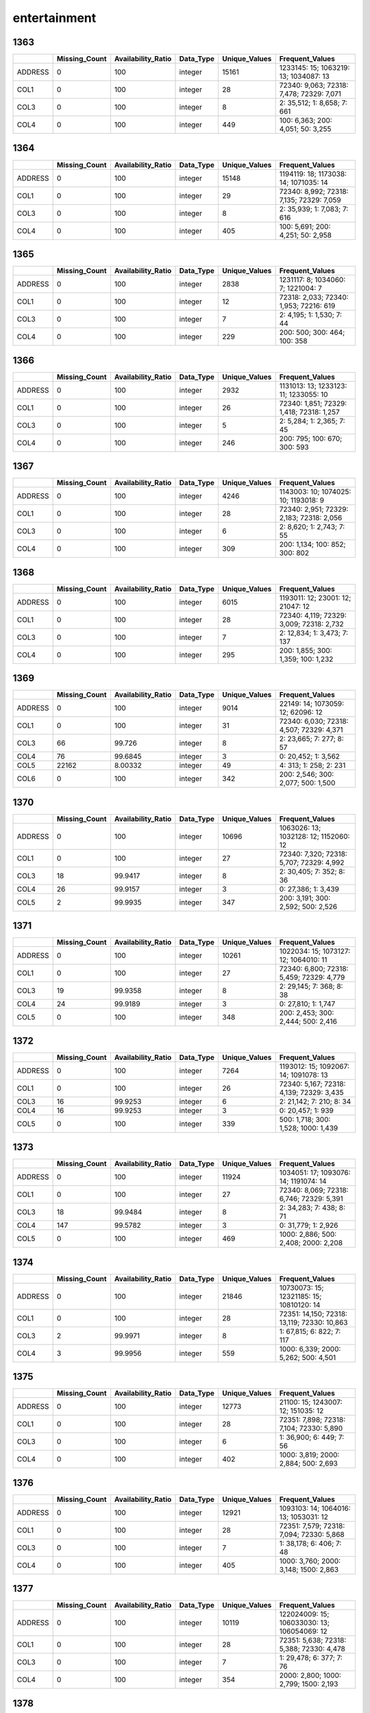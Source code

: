 entertainment
=============

1363
----

.. list-table::
   :widths: 5 10 13 8 10 25
   :header-rows: 1

   - 

      - 
      - Missing_Count
      - Availability_Ratio
      - Data_Type
      - Unique_Values
      - Frequent_Values
   - 

      - ADDRESS
      - 0
      - 100
      - integer
      - 15161
      - 1233145: 15; 1063219: 13; 1034087: 13
   - 

      - COL1
      - 0
      - 100
      - integer
      - 28
      - 72340: 9,063; 72318: 7,478; 72329: 7,071
   - 

      - COL3
      - 0
      - 100
      - integer
      - 8
      - 2: 35,512; 1: 8,658; 7: 661
   - 

      - COL4
      - 0
      - 100
      - integer
      - 449
      - 100: 6,363; 200: 4,051; 50: 3,255

.. _section-1:

1364
----

.. list-table::
   :widths: 5 10 13 8 10 25
   :header-rows: 1

   - 

      - 
      - Missing_Count
      - Availability_Ratio
      - Data_Type
      - Unique_Values
      - Frequent_Values
   - 

      - ADDRESS
      - 0
      - 100
      - integer
      - 15148
      - 1194119: 18; 1173038: 14; 1071035: 14
   - 

      - COL1
      - 0
      - 100
      - integer
      - 29
      - 72340: 8,992; 72318: 7,135; 72329: 7,059
   - 

      - COL3
      - 0
      - 100
      - integer
      - 8
      - 2: 35,939; 1: 7,083; 7: 616
   - 

      - COL4
      - 0
      - 100
      - integer
      - 405
      - 100: 5,691; 200: 4,251; 50: 2,958

.. _section-2:

1365
----

.. list-table::
   :widths: 5 10 13 8 10 24
   :header-rows: 1

   - 

      - 
      - Missing_Count
      - Availability_Ratio
      - Data_Type
      - Unique_Values
      - Frequent_Values
   - 

      - ADDRESS
      - 0
      - 100
      - integer
      - 2838
      - 1231117: 8; 1034060: 7; 1221004: 7
   - 

      - COL1
      - 0
      - 100
      - integer
      - 12
      - 72318: 2,033; 72340: 1,953; 72216: 619
   - 

      - COL3
      - 0
      - 100
      - integer
      - 7
      - 2: 4,195; 1: 1,530; 7: 44
   - 

      - COL4
      - 0
      - 100
      - integer
      - 229
      - 200: 500; 300: 464; 100: 358

.. _section-3:

1366
----

.. list-table::
   :widths: 5 10 13 8 10 25
   :header-rows: 1

   - 

      - 
      - Missing_Count
      - Availability_Ratio
      - Data_Type
      - Unique_Values
      - Frequent_Values
   - 

      - ADDRESS
      - 0
      - 100
      - integer
      - 2932
      - 1131013: 13; 1233123: 11; 1233055: 10
   - 

      - COL1
      - 0
      - 100
      - integer
      - 26
      - 72340: 1,851; 72329: 1,418; 72318: 1,257
   - 

      - COL3
      - 0
      - 100
      - integer
      - 5
      - 2: 5,284; 1: 2,365; 7: 45
   - 

      - COL4
      - 0
      - 100
      - integer
      - 246
      - 200: 795; 100: 670; 300: 593

.. _section-4:

1367
----

.. list-table::
   :widths: 5 10 13 8 10 25
   :header-rows: 1

   - 

      - 
      - Missing_Count
      - Availability_Ratio
      - Data_Type
      - Unique_Values
      - Frequent_Values
   - 

      - ADDRESS
      - 0
      - 100
      - integer
      - 4246
      - 1143003: 10; 1074025: 10; 1193018: 9
   - 

      - COL1
      - 0
      - 100
      - integer
      - 28
      - 72340: 2,951; 72329: 2,183; 72318: 2,056
   - 

      - COL3
      - 0
      - 100
      - integer
      - 6
      - 2: 8,620; 1: 2,743; 7: 55
   - 

      - COL4
      - 0
      - 100
      - integer
      - 309
      - 200: 1,134; 100: 852; 300: 802

.. _section-5:

1368
----

.. list-table::
   :widths: 5 10 13 8 10 25
   :header-rows: 1

   - 

      - 
      - Missing_Count
      - Availability_Ratio
      - Data_Type
      - Unique_Values
      - Frequent_Values
   - 

      - ADDRESS
      - 0
      - 100
      - integer
      - 6015
      - 1193011: 12; 23001: 12; 21047: 12
   - 

      - COL1
      - 0
      - 100
      - integer
      - 28
      - 72340: 4,119; 72329: 3,009; 72318: 2,732
   - 

      - COL3
      - 0
      - 100
      - integer
      - 7
      - 2: 12,834; 1: 3,473; 7: 137
   - 

      - COL4
      - 0
      - 100
      - integer
      - 295
      - 200: 1,855; 300: 1,359; 100: 1,232

.. _section-6:

1369
----

.. list-table::
   :widths: 5 10 13 8 10 25
   :header-rows: 1

   - 

      - 
      - Missing_Count
      - Availability_Ratio
      - Data_Type
      - Unique_Values
      - Frequent_Values
   - 

      - ADDRESS
      - 0
      - 100
      - integer
      - 9014
      - 22149: 14; 1073059: 12; 62096: 12
   - 

      - COL1
      - 0
      - 100
      - integer
      - 31
      - 72340: 6,030; 72318: 4,507; 72329: 4,371
   - 

      - COL3
      - 66
      - 99.726
      - integer
      - 8
      - 2: 23,665; 7: 277; 8: 57
   - 

      - COL4
      - 76
      - 99.6845
      - integer
      - 3
      - 0: 20,452; 1: 3,562
   - 

      - COL5
      - 22162
      - 8.00332
      - integer
      - 49
      - 4: 313; 1: 258; 2: 231
   - 

      - COL6
      - 0
      - 100
      - integer
      - 342
      - 200: 2,546; 300: 2,077; 500: 1,500

.. _section-7:

1370
----

.. list-table::
   :widths: 5 10 13 8 10 25
   :header-rows: 1

   - 

      - 
      - Missing_Count
      - Availability_Ratio
      - Data_Type
      - Unique_Values
      - Frequent_Values
   - 

      - ADDRESS
      - 0
      - 100
      - integer
      - 10696
      - 1063026: 13; 1032128: 12; 1152060: 12
   - 

      - COL1
      - 0
      - 100
      - integer
      - 27
      - 72340: 7,320; 72318: 5,707; 72329: 4,992
   - 

      - COL3
      - 18
      - 99.9417
      - integer
      - 8
      - 2: 30,405; 7: 352; 8: 36
   - 

      - COL4
      - 26
      - 99.9157
      - integer
      - 3
      - 0: 27,386; 1: 3,439
   - 

      - COL5
      - 2
      - 99.9935
      - integer
      - 347
      - 200: 3,191; 300: 2,592; 500: 2,526

.. _section-8:

1371
----

.. list-table::
   :widths: 5 10 13 8 10 25
   :header-rows: 1

   - 

      - 
      - Missing_Count
      - Availability_Ratio
      - Data_Type
      - Unique_Values
      - Frequent_Values
   - 

      - ADDRESS
      - 0
      - 100
      - integer
      - 10261
      - 1022034: 15; 1073127: 12; 1064010: 11
   - 

      - COL1
      - 0
      - 100
      - integer
      - 27
      - 72340: 6,800; 72318: 5,459; 72329: 4,779
   - 

      - COL3
      - 19
      - 99.9358
      - integer
      - 8
      - 2: 29,145; 7: 368; 8: 38
   - 

      - COL4
      - 24
      - 99.9189
      - integer
      - 3
      - 0: 27,810; 1: 1,747
   - 

      - COL5
      - 0
      - 100
      - integer
      - 348
      - 200: 2,453; 300: 2,444; 500: 2,416

.. _section-9:

1372
----

.. list-table::
   :widths: 5 10 13 8 10 25
   :header-rows: 1

   - 

      - 
      - Missing_Count
      - Availability_Ratio
      - Data_Type
      - Unique_Values
      - Frequent_Values
   - 

      - ADDRESS
      - 0
      - 100
      - integer
      - 7264
      - 1193012: 15; 1092067: 14; 1091078: 13
   - 

      - COL1
      - 0
      - 100
      - integer
      - 26
      - 72340: 5,167; 72318: 4,139; 72329: 3,435
   - 

      - COL3
      - 16
      - 99.9253
      - integer
      - 6
      - 2: 21,142; 7: 210; 8: 34
   - 

      - COL4
      - 16
      - 99.9253
      - integer
      - 3
      - 0: 20,457; 1: 939
   - 

      - COL5
      - 0
      - 100
      - integer
      - 339
      - 500: 1,718; 300: 1,528; 1000: 1,439

.. _section-10:

1373
----

.. list-table::
   :widths: 5 10 13 8 10 25
   :header-rows: 1

   - 

      - 
      - Missing_Count
      - Availability_Ratio
      - Data_Type
      - Unique_Values
      - Frequent_Values
   - 

      - ADDRESS
      - 0
      - 100
      - integer
      - 11924
      - 1034051: 17; 1093076: 14; 1191074: 14
   - 

      - COL1
      - 0
      - 100
      - integer
      - 27
      - 72340: 8,069; 72318: 6,746; 72329: 5,391
   - 

      - COL3
      - 18
      - 99.9484
      - integer
      - 8
      - 2: 34,283; 7: 438; 8: 71
   - 

      - COL4
      - 147
      - 99.5782
      - integer
      - 3
      - 0: 31,779; 1: 2,926
   - 

      - COL5
      - 0
      - 100
      - integer
      - 469
      - 1000: 2,886; 500: 2,408; 2000: 2,208

.. _section-11:

1374
----

.. list-table::
   :widths: 5 10 13 8 10 26
   :header-rows: 1

   - 

      - 
      - Missing_Count
      - Availability_Ratio
      - Data_Type
      - Unique_Values
      - Frequent_Values
   - 

      - ADDRESS
      - 0
      - 100
      - integer
      - 21846
      - 10730073: 15; 12321185: 15; 10810120: 14
   - 

      - COL1
      - 0
      - 100
      - integer
      - 28
      - 72351: 14,150; 72318: 13,119; 72330: 10,863
   - 

      - COL3
      - 2
      - 99.9971
      - integer
      - 8
      - 1: 67,815; 6: 822; 7: 117
   - 

      - COL4
      - 3
      - 99.9956
      - integer
      - 559
      - 1000: 6,339; 2000: 5,262; 500: 4,501

.. _section-12:

1375
----

.. list-table::
   :widths: 5 10 13 8 10 25
   :header-rows: 1

   - 

      - 
      - Missing_Count
      - Availability_Ratio
      - Data_Type
      - Unique_Values
      - Frequent_Values
   - 

      - ADDRESS
      - 0
      - 100
      - integer
      - 12773
      - 21100: 15; 1243007: 12; 151035: 12
   - 

      - COL1
      - 0
      - 100
      - integer
      - 28
      - 72351: 7,898; 72318: 7,104; 72330: 5,890
   - 

      - COL3
      - 0
      - 100
      - integer
      - 6
      - 1: 36,900; 6: 449; 7: 56
   - 

      - COL4
      - 0
      - 100
      - integer
      - 402
      - 1000: 3,819; 2000: 2,884; 500: 2,693

.. _section-13:

1376
----

.. list-table::
   :widths: 5 10 13 8 10 25
   :header-rows: 1

   - 

      - 
      - Missing_Count
      - Availability_Ratio
      - Data_Type
      - Unique_Values
      - Frequent_Values
   - 

      - ADDRESS
      - 0
      - 100
      - integer
      - 12921
      - 1093103: 14; 1064016: 13; 1053031: 12
   - 

      - COL1
      - 0
      - 100
      - integer
      - 28
      - 72351: 7,579; 72318: 7,094; 72330: 5,868
   - 

      - COL3
      - 0
      - 100
      - integer
      - 7
      - 1: 38,178; 6: 406; 7: 48
   - 

      - COL4
      - 0
      - 100
      - integer
      - 405
      - 1000: 3,760; 2000: 3,148; 1500: 2,863

.. _section-14:

1377
----

.. list-table::
   :widths: 5 10 13 8 10 26
   :header-rows: 1

   - 

      - 
      - Missing_Count
      - Availability_Ratio
      - Data_Type
      - Unique_Values
      - Frequent_Values
   - 

      - ADDRESS
      - 0
      - 100
      - integer
      - 10119
      - 122024009: 15; 106033030: 13; 106054069: 12
   - 

      - COL1
      - 0
      - 100
      - integer
      - 28
      - 72351: 5,638; 72318: 5,388; 72330: 4,478
   - 

      - COL3
      - 0
      - 100
      - integer
      - 7
      - 1: 29,478; 6: 377; 7: 76
   - 

      - COL4
      - 0
      - 100
      - integer
      - 354
      - 2000: 2,800; 1000: 2,799; 1500: 2,193

.. _section-15:

1378
----

.. list-table::
   :widths: 5 10 13 8 10 26
   :header-rows: 1

   - 

      - 
      - Missing_Count
      - Availability_Ratio
      - Data_Type
      - Unique_Values
      - Frequent_Values
   - 

      - ADDRESS
      - 0
      - 100
      - integer
      - 16174
      - 116012006: 15; 15034046: 15; 120031068: 14
   - 

      - COL1
      - 0
      - 100
      - integer
      - 28
      - 72351: 9,063; 72318: 8,909; 72330: 6,814
   - 

      - COL3
      - 0
      - 100
      - integer
      - 7
      - 1: 49,349; 6: 610; 7: 222
   - 

      - COL4
      - 0
      - 100
      - integer
      - 445
      - 2000: 5,409; 1000: 4,701; 1500: 3,853

.. _section-16:

1379
----

.. list-table::
   :widths: 5 10 13 8 10 26
   :header-rows: 1

   - 

      - 
      - Missing_Count
      - Availability_Ratio
      - Data_Type
      - Unique_Values
      - Frequent_Values
   - 

      - ADDRESS
      - 0
      - 100
      - integer
      - 15826
      - 110144149: 14; 2162203: 14; 116012007: 14
   - 

      - COL1
      - 0
      - 100
      - integer
      - 28
      - 72318: 8,732; 72351: 8,564; 72330: 6,390
   - 

      - COL3
      - 0
      - 100
      - integer
      - 7
      - 1: 47,343; 6: 530; 7: 133
   - 

      - COL4
      - 0
      - 100
      - integer
      - 438
      - 2000: 5,207; 1000: 4,064; 3000: 3,495

.. _section-17:

1380
----

.. list-table::
   :widths: 5 10 13 8 10 26
   :header-rows: 1

   - 

      - 
      - Missing_Count
      - Availability_Ratio
      - Data_Type
      - Unique_Values
      - Frequent_Values
   - 

      - ADDRESS
      - 0
      - 100
      - integer
      - 15908
      - 106032021: 18; 110083102: 17; 115054048: 15
   - 

      - COL1
      - 0
      - 100
      - integer
      - 28
      - 72318: 8,371; 72351: 7,965; 72330: 5,821
   - 

      - COL3
      - 0
      - 100
      - integer
      - 7
      - 1: 47,482; 6: 490; 7: 122
   - 

      - COL4
      - 0
      - 100
      - integer
      - 452
      - 2000: 5,063; 3000: 3,706; 1000: 3,302

.. _section-18:

1381
----

.. list-table::
   :widths: 5 10 13 8 10 26
   :header-rows: 1

   - 

      - 
      - Missing_Count
      - Availability_Ratio
      - Data_Type
      - Unique_Values
      - Frequent_Values
   - 

      - ADDRESS
      - 0
      - 100
      - integer
      - 19914
      - 116014039: 25; 113042116: 18; 19042121: 17
   - 

      - COL1
      - 0
      - 100
      - integer
      - 28
      - 72318: 10,161; 72351: 9,401; 72330: 6,880
   - 

      - COL3
      - 0
      - 100
      - integer
      - 8
      - 1: 61,536; 6: 685; 7: 132
   - 

      - COL4
      - 0
      - 100
      - integer
      - 468
      - 2000: 6,697; 3000: 4,748; 5000: 4,632

.. _section-19:

1382
----

.. list-table::
   :widths: 5 10 13 8 10 26
   :header-rows: 1

   - 

      - 
      - Missing_Count
      - Availability_Ratio
      - Data_Type
      - Unique_Values
      - Frequent_Values
   - 

      - ADDRESS
      - 0
      - 100
      - integer
      - 15329
      - 106011005: 15; 108082072: 15; 24064080: 14
   - 

      - COL1
      - 0
      - 100
      - integer
      - 28
      - 72318: 7,420; 72351: 7,004; 72330: 4,982
   - 

      - COL3
      - 0
      - 100
      - integer
      - 7
      - 1: 49,691; 6: 446; 7: 95
   - 

      - COL4
      - 0
      - 100
      - integer
      - 429
      - 2000: 4,914; 5000: 4,192; 3000: 3,751

.. _section-20:

1383
----

.. list-table::
   :widths: 5 10 13 8 10 26
   :header-rows: 1

   - 

      - 
      - Missing_Count
      - Availability_Ratio
      - Data_Type
      - Unique_Values
      - Frequent_Values
   - 

      - ADDRESS
      - 0
      - 100
      - integer
      - 16321
      - 110022021: 25; 127054057: 22; 125014067: 20
   - 

      - COL1
      - 0
      - 100
      - integer
      - 69
      - 95411: 7,594; 95413: 6,651; 95415: 5,507
   - 

      - COL3
      - 0
      - 100
      - integer
      - 8
      - 1: 61,340; 7: 469; 8: 104
   - 

      - COL4
      - 0
      - 100
      - integer
      - 409
      - 5000: 5,567; 2000: 4,890; 3000: 4,293

.. _section-21:

1384
----

.. list-table::
   :widths: 5 9 12 7 9 30
   :header-rows: 1

   - 

      - 
      - Missing_Count
      - Availability_Ratio
      - Data_Type
      - Unique_Values
      - Frequent_Values
   - 

      - Address
      - 0
      - 100
      - integer
      - 17062
      - 115031049: 25; 108033007: 23; 2012012: 23
   - 

      - DYCOL01
      - 0
      - 100
      - integer
      - 71
      - 95411: 7,653; 95413: 6,910; 95415: 5,563
   - 

      - DYCOL02
      - 0
      - 100
      - integer
      - 8
      - 1: 60,550; 7: 495; 8: 106
   - 

      - DYCOL03
      - 0
      - 100
      - string
      - 393
      - 0000005000: 6,049; 0000002000: 5,024; 0000010000: 4,747

.. _section-22:

1385
----

.. list-table::
   :widths: 5 10 13 8 10 26
   :header-rows: 1

   - 

      - 
      - Missing_Count
      - Availability_Ratio
      - Data_Type
      - Unique_Values
      - Frequent_Values
   - 

      - ADDRESS
      - 0
      - 100
      - integer
      - 17838
      - 101052031: 25; 109162036: 24; 110162120: 21
   - 

      - DYCOL01
      - 0
      - 100
      - integer
      - 70
      - 95411: 7,738; 95413: 7,079; 95415: 5,358
   - 

      - DYCOL02
      - 0
      - 100
      - integer
      - 8
      - 1: 57,582; 7: 606; 8: 93
   - 

      - DYCOL03
      - 0
      - 100
      - integer
      - 394
      - 5000: 6,190; 10000: 5,048; 2000: 4,716

.. _section-23:

1386
----

.. list-table::
   :widths: 5 9 12 7 9 30
   :header-rows: 1

   - 

      - 
      - Missing_Count
      - Availability_Ratio
      - Data_Type
      - Unique_Values
      - Frequent_Values
   - 

      - Address
      - 0
      - 100
      - integer
      - 16974
      - 22022019: 23; 100013048: 20; 2214129: 19
   - 

      - DYCOL01
      - 0
      - 100
      - integer
      - 63
      - 95411: 7,678; 95413: 7,031; 95415: 5,074
   - 

      - DYCOL02
      - 0
      - 100
      - integer
      - 7
      - 1: 55,134; 7: 474; 8: 72
   - 

      - DYCOL03
      - 30533
      - 45.2185
      - string
      - 264
      - 0000005000: 2,901; 0000002000: 2,250; 0000010000: 2,123

.. _section-24:

1387
----

.. list-table::
   :widths: 5 10 13 7 10 27
   :header-rows: 1

   - 

      - 
      - Missing_Count
      - Availability_Ratio
      - Data_Type
      - Unique_Values
      - Frequent_Values
   - 

      - Address
      - 0
      - 100
      - integer
      - 19251
      - 1020558003: 22; 1153940004: 22; 2102875001: 21
   - 

      - DYCOL01
      - 0
      - 100
      - integer
      - 63
      - 95411: 8,833; 95413: 7,710; 95415: 5,639
   - 

      - DYCOL02
      - 0
      - 100
      - integer
      - 7
      - 1: 59,524; 7: 354; 8: 57
   - 

      - DYCOL03
      - 0
      - 100
      - integer
      - 336
      - 5000: 7,266; 10000: 6,762; 20000: 4,425

.. _section-25:

1388
----

.. list-table::
   :widths: 5 10 13 7 10 27
   :header-rows: 1

   - 

      - 
      - Missing_Count
      - Availability_Ratio
      - Data_Type
      - Unique_Values
      - Frequent_Values
   - 

      - Address
      - 0
      - 100
      - integer
      - 16154
      - 1070082004: 20; 2100256005: 19; 1150082005: 17
   - 

      - DYCOL01
      - 0
      - 100
      - integer
      - 64
      - 95411: 6,947; 95413: 6,268; 95415: 4,594
   - 

      - DYCOL02
      - 0
      - 100
      - integer
      - 6
      - 1: 48,740; 7: 201; 8: 45
   - 

      - DYCOL03
      - 0
      - 100
      - integer
      - 282
      - 10000: 5,862; 5000: 5,570; 20000: 4,468

.. _section-26:

1389
----

.. list-table::
   :widths: 5 10 13 7 10 27
   :header-rows: 1

   - 

      - 
      - Missing_Count
      - Availability_Ratio
      - Data_Type
      - Unique_Values
      - Frequent_Values
   - 

      - Address
      - 0
      - 100
      - integer
      - 15314
      - 1220011060: 26; 1000019160: 21; 1150007114: 18
   - 

      - DYCOL01
      - 0
      - 100
      - integer
      - 61
      - 95411: 6,326; 95413: 5,734; 95415: 3,916
   - 

      - DYCOL02
      - 0
      - 100
      - integer
      - 5
      - 1: 43,662; 7: 165; 8: 41
   - 

      - DYCOL03
      - 0
      - 100
      - integer
      - 268
      - 10000: 5,630; 20000: 4,699; 5000: 4,033

.. _section-27:

1390
----

.. list-table::
   :widths: 5 10 13 7 10 27
   :header-rows: 1

   - 

      - 
      - Missing_Count
      - Availability_Ratio
      - Data_Type
      - Unique_Values
      - Frequent_Values
   - 

      - Address
      - 0
      - 100
      - integer
      - 14497
      - 1140022054: 21; 1140010169: 20; 1220037110: 20
   - 

      - DYCOL01
      - 0
      - 100
      - integer
      - 61
      - 95411: 6,402; 95413: 5,555; 95415: 3,537
   - 

      - DYCOL02
      - 0
      - 100
      - integer
      - 6
      - 1: 40,646; 7: 159; 3: 35
   - 

      - DYCOL03
      - 17756
      - 56.5592
      - integer
      - 219
      - 20000: 2,777; 10000: 2,504; 30000: 1,786

.. _section-28:

1391
----

.. list-table::
   :widths: 5 10 13 7 10 27
   :header-rows: 1

   - 

      - 
      - Missing_Count
      - Availability_Ratio
      - Data_Type
      - Unique_Values
      - Frequent_Values
   - 

      - Address
      - 0
      - 100
      - integer
      - 14249
      - 1170054111: 17; 1050078059: 16; 2100058112: 15
   - 

      - DYCOL01
      - 0
      - 100
      - integer
      - 61
      - 95411: 6,467; 95413: 5,570; 95415: 3,638
   - 

      - DYCOL02
      - 0
      - 100
      - integer
      - 6
      - 1: 39,437; 7: 114; 8: 42
   - 

      - DYCOL03
      - 0
      - 100
      - integer
      - 276
      - 20000: 4,864; 30000: 3,625; 10000: 3,623

.. _section-29:

1392
----

.. list-table::
   :widths: 5 9 12 7 9 28
   :header-rows: 1

   - 

      - 
      - Missing_Count
      - Availability_Ratio
      - Data_Type
      - Unique_Values
      - Frequent_Values
   - 

      - Address
      - 0
      - 100
      - integer
      - 13644
      - 20935228005: 15; 11703371216: 13; 22104456008: 13
   - 

      - DYCOL01
      - 0
      - 100
      - integer
      - 61
      - 95411: 6,151; 95413: 5,045; 95415: 3,603
   - 

      - DYCOL02
      - 0
      - 100
      - integer
      - 6
      - 1: 36,744; 7: 99; 8: 23
   - 

      - DYCOL03
      - 0
      - 100
      - integer
      - 282
      - 20000: 3,903; 50000: 3,820; 30000: 3,214

.. _section-30:

1393
----

.. list-table::
   :widths: 5 9 12 7 9 28
   :header-rows: 1

   - 

      - 
      - Missing_Count
      - Availability_Ratio
      - Data_Type
      - Unique_Values
      - Frequent_Values
   - 

      - Address
      - 0
      - 100
      - integer
      - 13289
      - 20006017023: 14; 11402318912: 14; 11405321312: 14
   - 

      - DYCOL01
      - 0
      - 100
      - integer
      - 61
      - 95411: 6,108; 95413: 5,110; 95415: 3,625
   - 

      - DYCOL02
      - 0
      - 100
      - integer
      - 5
      - 1: 35,798; 7: 105; 8: 22
   - 

      - DYCOL03
      - 0
      - 100
      - integer
      - 279
      - 50000: 3,840; 20000: 3,701; 30000: 3,132

.. _section-31:

1394
----

.. list-table::
   :widths: 5 9 12 7 9 28
   :header-rows: 1

   - 

      - 
      - Missing_Count
      - Availability_Ratio
      - Data_Type
      - Unique_Values
      - Frequent_Values
   - 

      - Address
      - 0
      - 100
      - integer
      - 12655
      - 10220052616: 15; 12905631729: 13; 11406321816: 13
   - 

      - DYCOL01
      - 0
      - 100
      - integer
      - 61
      - 95411: 6,133; 95413: 5,048; 95415: 3,754
   - 

      - DYCOL02
      - 0
      - 100
      - integer
      - 6
      - 1: 34,402; 7: 92; 8: 10
   - 

      - DYCOL03
      - 0
      - 100
      - integer
      - 264
      - 50000: 4,035; 20000: 3,586; 30000: 3,298

.. _section-32:

1395
----

.. list-table::
   :widths: 5 9 12 7 9 28
   :header-rows: 1

   - 

      - 
      - Missing_Count
      - Availability_Ratio
      - Data_Type
      - Unique_Values
      - Frequent_Values
   - 

      - Address
      - 0
      - 100
      - integer
      - 12421
      - 10712161235: 14; 10207048429: 14; 20719174820: 13
   - 

      - DYCOL01
      - 0
      - 100
      - integer
      - 61
      - 95411: 6,154; 95413: 4,961; 95415: 3,583
   - 

      - DYCOL02
      - 0
      - 100
      - integer
      - 6
      - 1: 32,856; 7: 115; 8: 47
   - 

      - DYCOL03
      - 0
      - 100
      - integer
      - 281
      - 50000: 3,805; 20000: 3,492; 30000: 3,332

.. _section-33:

1396
----

.. list-table::
   :widths: 5 9 12 7 9 28
   :header-rows: 1

   - 

      - 
      - Missing_Count
      - Availability_Ratio
      - Data_Type
      - Unique_Values
      - Frequent_Values
   - 

      - Address
      - 0
      - 100
      - integer
      - 12427
      - 10218052038: 15; 10101024633: 14; 10712161235: 14
   - 

      - DYCOL01
      - 0
      - 100
      - integer
      - 60
      - 95411: 6,197; 95413: 5,107; 95415: 3,704
   - 

      - DYCOL02
      - 0
      - 100
      - integer
      - 6
      - 1: 33,775; 7: 168; 8: 52
   - 

      - DYCOL03
      - 0
      - 100
      - integer
      - 376
      - 50000: 3,825; 20000: 3,187; 30000: 3,052

.. _section-34:

1397
----

.. list-table::
   :widths: 5 9 12 7 9 28
   :header-rows: 1

   - 

      - 
      - Missing_Count
      - Availability_Ratio
      - Data_Type
      - Unique_Values
      - Frequent_Values
   - 

      - Address
      - 0
      - 100
      - integer
      - 12123
      - 11010129508: 16; 10207029502: 13; 12501310808: 13
   - 

      - DYCOL01
      - 0
      - 100
      - integer
      - 61
      - 95411: 5,582; 95413: 4,704; 95415: 3,710
   - 

      - DYCOL02
      - 0
      - 100
      - integer
      - 7
      - 1: 31,808; 7: 70; 8: 57
   - 

      - DYCOL03
      - 0
      - 100
      - integer
      - 242
      - 50000: 3,797; 100000: 3,050; 20000: 2,243

.. _section-35:

1398
----

.. list-table::
   :widths: 5 9 12 7 9 28
   :header-rows: 1

   - 

      - 
      - Missing_Count
      - Availability_Ratio
      - Data_Type
      - Unique_Values
      - Frequent_Values
   - 

      - Address
      - 0
      - 100
      - integer
      - 9912
      - 12403298420: 17; 12501313620: 14; 11402176323: 13
   - 

      - DYCOL01
      - 0
      - 100
      - integer
      - 58
      - 95411: 4,469; 95413: 3,916; 95415: 3,292
   - 

      - DYCOL02
      - 0
      - 100
      - integer
      - 6
      - 1: 25,344; 7: 91; 8: 51
   - 

      - DYCOL03
      - 0
      - 100
      - integer
      - 236
      - 100000: 2,865; 50000: 2,557; 200000: 1,805

.. _section-36:

1399
----

.. list-table::
   :widths: 5 9 12 7 9 28
   :header-rows: 1

   - 

      - 
      - Missing_Count
      - Availability_Ratio
      - Data_Type
      - Unique_Values
      - Frequent_Values
   - 

      - Address
      - 0
      - 100
      - integer
      - 7359
      - 21809589821: 12; 22703666723: 11; 12907364614: 10
   - 

      - DYCOL01
      - 0
      - 100
      - integer
      - 57
      - 95411: 3,818; 95413: 3,344; 95415: 2,426
   - 

      - DYCOL02
      - 0
      - 100
      - integer
      - 5
      - 1: 17,632; 7: 69; 8: 14
   - 

      - DYCOL03
      - 0
      - 100
      - integer
      - 200
      - 100000: 2,188; 200000: 1,648; 150000: 1,578

.. _section-37:

1400
----

.. list-table::
   :widths: 5 9 12 7 9 28
   :header-rows: 1

   - 

      - 
      - Missing_Count
      - Availability_Ratio
      - Data_Type
      - Unique_Values
      - Frequent_Values
   - 

      - Address
      - 0
      - 100
      - integer
      - 8293
      - 11601193632: 15; 20706466335: 14; 21609571632: 12
   - 

      - DYCOL01
      - 0
      - 100
      - integer
      - 57
      - 95411: 4,528; 95413: 3,707; 95415: 2,779
   - 

      - DYCOL02
      - 0
      - 100
      - integer
      - 5
      - 1: 20,347; 7: 67; 8: 15
   - 

      - DYCOL03
      - 0
      - 100
      - integer
      - 247
      - 100000: 2,230; 200000: 1,935; 150000: 1,695

.. _section-38:

1401
----

.. list-table::
   :widths: 5 9 12 7 9 28
   :header-rows: 1

   - 

      - 
      - Missing_Count
      - Availability_Ratio
      - Data_Type
      - Unique_Values
      - Frequent_Values
   - 

      - Address
      - 0
      - 100
      - integer
      - 9154
      - 12301273638: 16; 21402546041: 15; 11308170927: 14
   - 

      - DYCOL01
      - 0
      - 100
      - integer
      - 59
      - 95411: 5,107; 95413: 4,000; 95415: 3,104
   - 

      - DYCOL02
      - 0
      - 100
      - integer
      - 7
      - 1: 23,505; 7: 78; 8: 37
   - 

      - DYCOL03
      - 0
      - 100
      - integer
      - 284
      - 500000: 2,294; 200000: 2,245; 300000: 1,887
